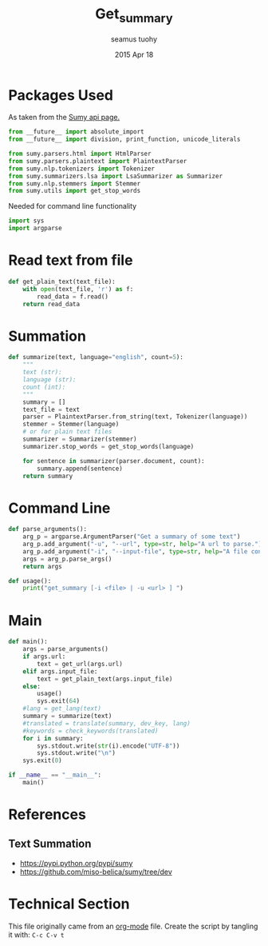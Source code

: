 #+TITLE: Get_summary
#+AUTHOR: seamus tuohy
#+EMAIL: s2e@seamustuohy.com
#+DATE: 2015 Apr 18
#+TAGS: python nlp summary

* Packages Used

As taken from the [[https://github.com/miso-belica/sumy#python-api][Sumy api page.]]
#+BEGIN_SRC python
from __future__ import absolute_import
from __future__ import division, print_function, unicode_literals

from sumy.parsers.html import HtmlParser
from sumy.parsers.plaintext import PlaintextParser
from sumy.nlp.tokenizers import Tokenizer
from sumy.summarizers.lsa import LsaSummarizer as Summarizer
from sumy.nlp.stemmers import Stemmer
from sumy.utils import get_stop_words
#+END_SRC


Needed for command line functionality
#+BEGIN_SRC python
import sys
import argparse
#+END_SRC

* Read text from file
#+BEGIN_SRC python
  def get_plain_text(text_file):
      with open(text_file, 'r') as f:
          read_data = f.read()
      return read_data
#+END_SRC

* Summation

#+BEGIN_SRC python
  def summarize(text, language="english", count=5):
      """
      text (str):
      language (str):
      count (int):
      """
      summary = []
      text_file = text
      parser = PlaintextParser.from_string(text, Tokenizer(language))
      stemmer = Stemmer(language)
      # or for plain text files
      summarizer = Summarizer(stemmer)
      summarizer.stop_words = get_stop_words(language)

      for sentence in summarizer(parser.document, count):
          summary.append(sentence)
      return summary
#+END_SRC

* Command Line

#+BEGIN_SRC python
  def parse_arguments():
      arg_p = argparse.ArgumentParser("Get a summary of some text")
      arg_p.add_argument("-u", "--url", type=str, help="A url to parse.")
      arg_p.add_argument("-i", "--input-file", type=str, help="A file containing plain text to parse")
      args = arg_p.parse_args()
      return args
#+END_SRC

#+BEGIN_SRC python
  def usage():
      print("get_summary [-i <file> | -u <url> ] ")
#+END_SRC

* Main
#+BEGIN_SRC python
  def main():
      args = parse_arguments()
      if args.url:
          text = get_url(args.url)
      elif args.input_file:
          text = get_plain_text(args.input_file)
      else:
          usage()
          sys.exit(64)
      #lang = get_lang(text)
      summary = summarize(text)
      #translated = translate(summary, dev_key, lang)
      #keywords = check_keywords(translated)
      for i in summary:
          sys.stdout.write(str(i).encode("UTF-8"))
          sys.stdout.write("\n")
      sys.exit(0)

  if __name__ == "__main__":
      main()
#+END_SRC

* References

** Text Summation
- https://pypi.python.org/pypi/sumy
- https://github.com/miso-belica/sumy/tree/dev

* Technical Section
This file originally came from an [[http://orgmode.org][org-mode]] file.
Create the script by tangling it with: =C-c C-v t=

#+PROPERTY: tangle ~/.bin/get_summary
#+PROPERTY: comments org
#+PROPERTY: shebang #!/usr/bin/env python
#+DESCRIPTION: Collects a set of summary sentences of a piece of text translated into english.
